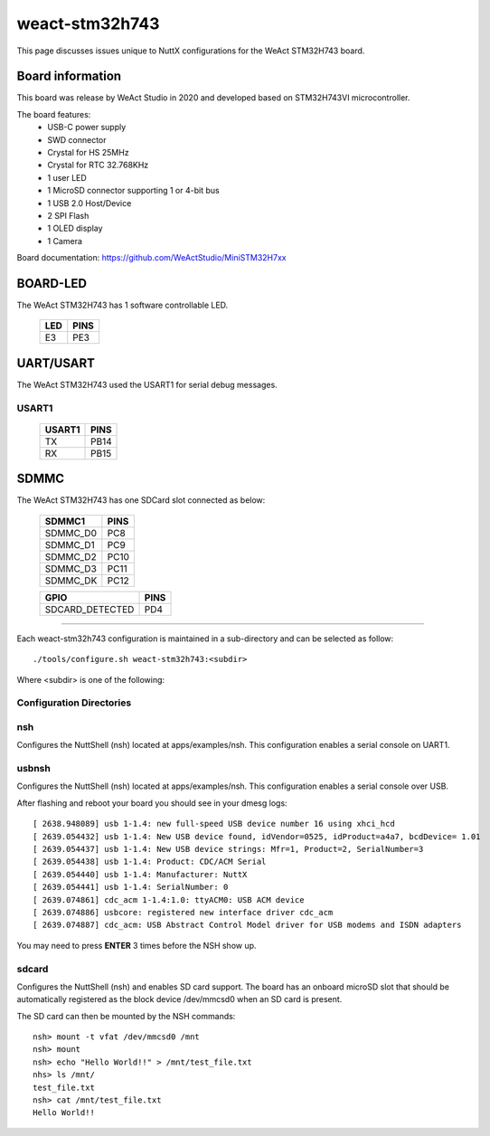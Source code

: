 ===============
weact-stm32h743
===============

.. tags:: chip:stm32, chip:stm32h7, chip:stm32h743

This page discusses issues unique to NuttX configurations for the
WeAct STM32H743 board.

.. figure:: weact-stm32h743.png
   :align: center

Board information
=================

This board was release by WeAct Studio in 2020 and developed based on
STM32H743VI microcontroller.

The board features:
  - USB-C power supply
  - SWD connector
  - Crystal for HS 25MHz
  - Crystal for RTC 32.768KHz
  - 1 user LED
  - 1 MicroSD connector supporting 1 or 4-bit bus
  - 1 USB 2.0 Host/Device
  - 2 SPI Flash
  - 1 OLED display
  - 1 Camera

Board documentation: https://github.com/WeActStudio/MiniSTM32H7xx

BOARD-LED
=========

The WeAct STM32H743 has 1 software controllable LED.

  ==== =====
  LED  PINS
  ==== =====
  E3   PE3
  ==== =====

UART/USART
==========

The WeAct STM32H743 used the USART1 for serial debug messages.

USART1
------

  ====== =====
  USART1 PINS
  ====== =====
  TX     PB14
  RX     PB15 
  ====== =====


SDMMC
======

The WeAct STM32H743 has one SDCard slot connected as below:

  ========== =====
  SDMMC1     PINS
  ========== =====
  SDMMC_D0   PC8
  SDMMC_D1   PC9
  SDMMC_D2   PC10
  SDMMC_D3   PC11
  SDMMC_DK   PC12
  ========== =====

  =============== =====
  GPIO            PINS
  =============== =====
  SDCARD_DETECTED PD4
  =============== =====

==============

Each weact-stm32h743 configuration is maintained in a sub-directory and
can be selected as follow::

  ./tools/configure.sh weact-stm32h743:<subdir>

Where <subdir> is one of the following:


Configuration Directories
-------------------------

nsh
---

Configures the NuttShell (nsh) located at apps/examples/nsh. This
configuration enables a serial console on UART1.

usbnsh
------

Configures the NuttShell (nsh) located at apps/examples/nsh. This
configuration enables a serial console over USB.

After flashing and reboot your board you should see in your dmesg logs::

       [ 2638.948089] usb 1-1.4: new full-speed USB device number 16 using xhci_hcd
       [ 2639.054432] usb 1-1.4: New USB device found, idVendor=0525, idProduct=a4a7, bcdDevice= 1.01
       [ 2639.054437] usb 1-1.4: New USB device strings: Mfr=1, Product=2, SerialNumber=3
       [ 2639.054438] usb 1-1.4: Product: CDC/ACM Serial
       [ 2639.054440] usb 1-1.4: Manufacturer: NuttX
       [ 2639.054441] usb 1-1.4: SerialNumber: 0
       [ 2639.074861] cdc_acm 1-1.4:1.0: ttyACM0: USB ACM device
       [ 2639.074886] usbcore: registered new interface driver cdc_acm
       [ 2639.074887] cdc_acm: USB Abstract Control Model driver for USB modems and ISDN adapters

You may need to press **ENTER** 3 times before the NSH show up.

sdcard
------

Configures the NuttShell (nsh) and enables SD card support. The board has an onboard microSD slot that should be
automatically registered as the block device /dev/mmcsd0 when an SD card is present.

The SD card can then be mounted by the NSH commands::

    nsh> mount -t vfat /dev/mmcsd0 /mnt
    nsh> mount
    nsh> echo "Hello World!!" > /mnt/test_file.txt
    nhs> ls /mnt/
    test_file.txt
    nsh> cat /mnt/test_file.txt
    Hello World!!
